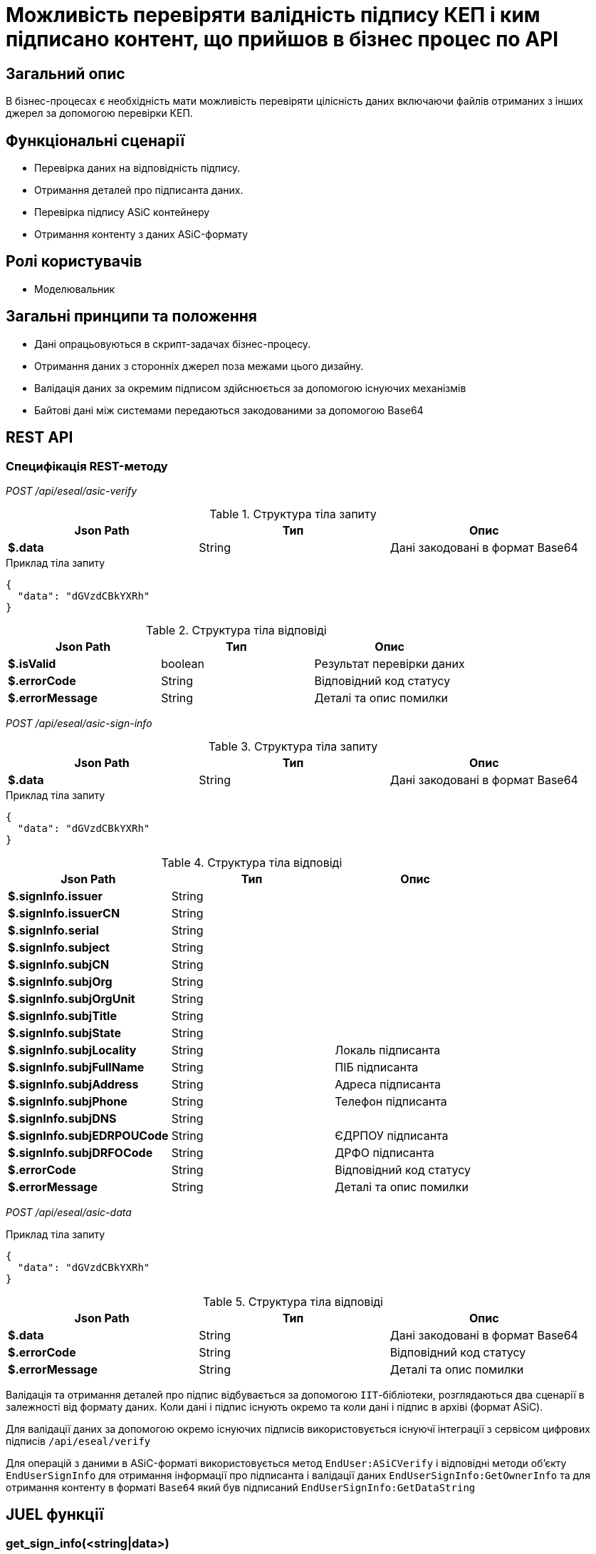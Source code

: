 = Можливість перевіряти валідність підпису КЕП і ким підписано контент, що прийшов в бізнес процес по API

== Загальний опис

В бізнес-процесах є необхідність мати можливість перевіряти цілісність даних включаючи файлів отриманих з інших джерел за допомогою перевірки КЕП.

== Функціональні сценарії

* Перевірка даних на відповідність підпису.
* Отримання деталей про підписанта даних.
* Перевірка підпису ASiC контейнеру
* Отримання контенту з даних ASiC-формату

== Ролі користувачів

* Моделювальник

== Загальні принципи та положення

* Дані опрацьовуються в скрипт-задачах бізнес-процесу.
* Отримання даних з сторонніх джерел поза межами цього дизайну.
* Валідація даних за окремим підписом здійснюється за допомогою існуючих механізмів
* Байтові дані між системами передаються закодованими за допомогою Base64

== REST API

=== Специфікація REST-методу

_POST /api/eseal/asic-verify_

.Структура тіла запиту
|===
|Json Path|Тип|Опис

|*$.data*
|String
|Дані закодовані в формат Base64

|===

.Приклад тіла запиту
[source, json]
----
{
  "data": "dGVzdCBkYXRh"
}
----

.Структура тіла відповіді
|===
|Json Path|Тип|Опис

|*$.isValid*
|boolean
|Результат перевірки даних
|*$.errorCode*
|String
|Відповідний код статусу
|*$.errorMessage*
|String
|Деталі та опис помилки
|===


_POST /api/eseal/asic-sign-info_

.Структура тіла запиту
|===
|Json Path|Тип|Опис

|*$.data*
|String
|Дані закодовані в формат Base64

|===

.Приклад тіла запиту
[source, json]
----
{
  "data": "dGVzdCBkYXRh"
}
----

.Структура тіла відповіді
|===
|Json Path|Тип|Опис

|*$.signInfo.issuer*
|String
|
|*$.signInfo.issuerCN*
|String
|
|*$.signInfo.serial*
|String
|
|*$.signInfo.subject*
|String
|
|*$.signInfo.subjCN*
|String
|
|*$.signInfo.subjOrg*
|String
|
|*$.signInfo.subjOrgUnit*
|String
|
|*$.signInfo.subjTitle*
|String
|
|*$.signInfo.subjState*
|String
|
|*$.signInfo.subjLocality*
|String
|Локаль підписанта
|*$.signInfo.subjFullName*
|String
|ПІБ підписанта
|*$.signInfo.subjAddress*
|String
|Адреса підписанта
|*$.signInfo.subjPhone*
|String
|Телефон підписанта
|*$.signInfo.subjDNS*
|String
|
|*$.signInfo.subjEDRPOUCode*
|String
|ЄДРПОУ підписанта
|*$.signInfo.subjDRFOCode*
|String
|ДРФО підписанта
|*$.errorCode*
|String
|Відповідний код статусу
|*$.errorMessage*
|String
|Деталі та опис помилки
|===

_POST /api/eseal/asic-data_

.Приклад тіла запиту
[source, json]
----
{
  "data": "dGVzdCBkYXRh"
}
----

.Структура тіла відповіді
|===
|Json Path|Тип|Опис

|*$.data*
|String
|Дані закодовані в формат Base64
|*$.errorCode*
|String
|Відповідний код статусу
|*$.errorMessage*
|String
|Деталі та опис помилки
|===


Валідація та отримання деталей про підпис відбувається за допомогою `ІІТ`-бібліотеки, розглядаються два сценарії в залежності від формату даних.
Коли дані і підпис існують окремо та коли дані і підпис в архіві (формат ASiC).

Для валідації даних за допомогою окремо існуючих підписів використовується існуючї інтеграції з сервісом цифрових підписів `/api/eseal/verify`

Для операцій з даними в ASiC-форматі використовується метод `EndUser:ASiCVerify` і відповідні методи обʼєкту `EndUserSignInfo` для отримання інформації про підписанта і валідації даних `EndUserSignInfo:GetOwnerInfo` та для отримання контенту в форматі `Base64` який був підписаний `EndUserSignInfo:GetDataString`

== JUEL функції

=== get_sign_info(<string|data>)

[plantuml]
----
participant "get_sign_details(<string|data>)" as sign
participant "Camunda Execution Context" as camunda
participant "Digital Signature Ops service" as dso
-> sign: виклик функції
sign -> camunda: відправка закодованих даних\nу форматі Base64
camunda -> dso: /api/eseal/asic-verify-details
return відповідь сервісу
camunda --> sign: SignInfo
<-- sign: отримання результату
----

=== get_sign_info(<string|data>, <string|signature>)

[plantuml]
----
participant "get_sign_info(<string|data>, <string|signature>)" as sign
participant "Camunda Execution Context" as camunda
participant "Digital Signature Ops service" as dso
-> sign: виклик функції
sign -> camunda: відправка закодованих даних\nі підпису у форматі Base64
camunda -> dso: /api/eseal/verify
return відповідь сервісу
camunda --> sign: SignInfo
<-- sign: отримання результату
----

=== validate_signature(<string|data>)
[plantuml]
----
participant "validate_signature(<string|data>)" as sign
participant "Camunda Execution Context" as camunda
participant "Digital Signature Ops service" as dso
-> sign: виклик функції
sign -> camunda: відправка закодованих даних\nу форматі Base64
camunda -> dso: /api/eseal/asic-verify
return відповідь сервісу
camunda -> camunda: опрацювання відповіді
camunda --> sign: boolean
<-- sign: отримання результату
----

=== validate_signature(<string|data>, <string|signature>)
[plantuml]
----
participant "validate_signature(<string|data>, <string|signature>)" as sign
participant "Camunda Execution Context" as camunda
participant "Digital Signature Ops service" as dso
-> sign: виклик функції
sign -> camunda: відправка закодованих даних\nі підпису у форматі Base64
camunda -> dso: /api/eseal/verify
return відповідь сервісу
camunda -> camunda: опрацювання відповіді
camunda --> sign: boolean
<-- sign: отримання результату
----

=== get_content(<string|data>)
[plantuml]
----
participant "get_content(<string|data>)" as sign
participant "Camunda Execution Context" as camunda
participant "Digital Signature Ops service" as dso
-> sign: виклик функції
sign -> camunda: відправка закодованих даних\nу форматі Base64
camunda -> dso: /api/eseal/asic-data
return відповідь сервісу
camunda -> camunda: декодування даних Base64
camunda --> sign: byte[] дані
<-- sign: отримання результату
----

== Приклади моделювання

=== Приклад моделювання БП з ASiC контейнером в якості вхідного параметра

image:architecture-workspace/platform-evolution/sign-validation/submission_form.png[]

.Приклад скриптової задачі
[source, groovy]
----
def formData = submission('start_event').formData
def file = formData.prop('signed_data').value()

if (!validate_signature(file)) {
    println "Invalid signature"
}


def info = get_sign_info(file)
if (info.subjDRFOCode == null) {
    println "DRFO should be present"
}

def fileContent = get_content(file)

set_variable('fileContent', fileContent)
----

=== Приклад моделювання БП з отриманням контента та підпису із зовнішнього API

image:architecture-workspace/platform-evolution/sign-validation/external_system.png[]

.Приклад відповіді сторонньої системи
[source, json]
----
{
    "data": "dGVzdCBkYXRh",
    "signature": "ZGF0YSBzaWduYXR1cmU="
}
----

.Приклад скриптової задачі
[source, groovy]
----
def data = external_system_response.prop('data').value()
def signature = external_system_response.prop('signature').value()
if (!validate_signature(data, signature)) {
    println "Invalid signature"
}


def info = get_sign_info(data, signature)
if (info.subjDRFOCode == null) {
    println "DRFO should be present"
}

set_variable('fileContent', data)
----